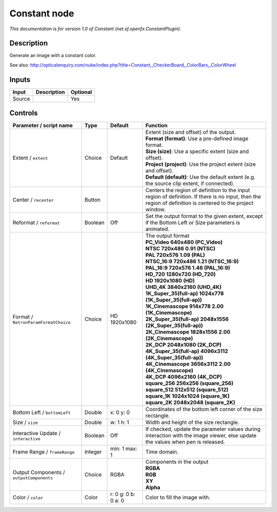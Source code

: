 .. _net.sf.openfx.ConstantPlugin:

.. raw:: html

   <!-- Do not edit this file! It is generated automatically by Natron itself. -->

Constant node
=============

|pluginIcon| 

*This documentation is for version 1.0 of Constant (net.sf.openfx.ConstantPlugin).*

Description
-----------

Generate an image with a constant color.

See also: http://opticalenquiry.com/nuke/index.php?title=Constant,_CheckerBoard,_ColorBars,_ColorWheel

Inputs
------

+--------+-------------+----------+
| Input  | Description | Optional |
+========+=============+==========+
| Source |             | Yes      |
+--------+-------------+----------+

Controls
--------

.. tabularcolumns:: |>{\raggedright}p{0.2\columnwidth}|>{\raggedright}p{0.06\columnwidth}|>{\raggedright}p{0.07\columnwidth}|p{0.63\columnwidth}|

.. cssclass:: longtable

+------------------------------------------+---------+---------------------+------------------------------------------------------------------------------------------------------------------------------------------------------------+
| Parameter / script name                  | Type    | Default             | Function                                                                                                                                                   |
+==========================================+=========+=====================+============================================================================================================================================================+
| Extent / ``extent``                      | Choice  | Default             | | Extent (size and offset) of the output.                                                                                                                  |
|                                          |         |                     | | **Format (format)**: Use a pre-defined image format.                                                                                                     |
|                                          |         |                     | | **Size (size)**: Use a specific extent (size and offset).                                                                                                |
|                                          |         |                     | | **Project (project)**: Use the project extent (size and offset).                                                                                         |
|                                          |         |                     | | **Default (default)**: Use the default extent (e.g. the source clip extent, if connected).                                                               |
+------------------------------------------+---------+---------------------+------------------------------------------------------------------------------------------------------------------------------------------------------------+
| Center / ``recenter``                    | Button  |                     | Centers the region of definition to the input region of definition. If there is no input, then the region of definition is centered to the project window. |
+------------------------------------------+---------+---------------------+------------------------------------------------------------------------------------------------------------------------------------------------------------+
| Reformat / ``reformat``                  | Boolean | Off                 | Set the output format to the given extent, except if the Bottom Left or Size parameters is animated.                                                       |
+------------------------------------------+---------+---------------------+------------------------------------------------------------------------------------------------------------------------------------------------------------+
| Format / ``NatronParamFormatChoice``     | Choice  | HD 1920x1080        | | The output format                                                                                                                                        |
|                                          |         |                     | | **PC_Video 640x480 (PC_Video)**                                                                                                                          |
|                                          |         |                     | | **NTSC 720x486 0.91 (NTSC)**                                                                                                                             |
|                                          |         |                     | | **PAL 720x576 1.09 (PAL)**                                                                                                                               |
|                                          |         |                     | | **NTSC_16:9 720x486 1.21 (NTSC_16:9)**                                                                                                                   |
|                                          |         |                     | | **PAL_16:9 720x576 1.46 (PAL_16:9)**                                                                                                                     |
|                                          |         |                     | | **HD_720 1280x720 (HD_720)**                                                                                                                             |
|                                          |         |                     | | **HD 1920x1080 (HD)**                                                                                                                                    |
|                                          |         |                     | | **UHD_4K 3840x2160 (UHD_4K)**                                                                                                                            |
|                                          |         |                     | | **1K_Super_35(full-ap) 1024x778 (1K_Super_35(full-ap))**                                                                                                 |
|                                          |         |                     | | **1K_Cinemascope 914x778 2.00 (1K_Cinemascope)**                                                                                                         |
|                                          |         |                     | | **2K_Super_35(full-ap) 2048x1556 (2K_Super_35(full-ap))**                                                                                                |
|                                          |         |                     | | **2K_Cinemascope 1828x1556 2.00 (2K_Cinemascope)**                                                                                                       |
|                                          |         |                     | | **2K_DCP 2048x1080 (2K_DCP)**                                                                                                                            |
|                                          |         |                     | | **4K_Super_35(full-ap) 4096x3112 (4K_Super_35(full-ap))**                                                                                                |
|                                          |         |                     | | **4K_Cinemascope 3656x3112 2.00 (4K_Cinemascope)**                                                                                                       |
|                                          |         |                     | | **4K_DCP 4096x2160 (4K_DCP)**                                                                                                                            |
|                                          |         |                     | | **square_256 256x256 (square_256)**                                                                                                                      |
|                                          |         |                     | | **square_512 512x512 (square_512)**                                                                                                                      |
|                                          |         |                     | | **square_1K 1024x1024 (square_1K)**                                                                                                                      |
|                                          |         |                     | | **square_2K 2048x2048 (square_2K)**                                                                                                                      |
+------------------------------------------+---------+---------------------+------------------------------------------------------------------------------------------------------------------------------------------------------------+
| Bottom Left / ``bottomLeft``             | Double  | x: 0 y: 0           | Coordinates of the bottom left corner of the size rectangle.                                                                                               |
+------------------------------------------+---------+---------------------+------------------------------------------------------------------------------------------------------------------------------------------------------------+
| Size / ``size``                          | Double  | w: 1 h: 1           | Width and height of the size rectangle.                                                                                                                    |
+------------------------------------------+---------+---------------------+------------------------------------------------------------------------------------------------------------------------------------------------------------+
| Interactive Update / ``interactive``     | Boolean | Off                 | If checked, update the parameter values during interaction with the image viewer, else update the values when pen is released.                             |
+------------------------------------------+---------+---------------------+------------------------------------------------------------------------------------------------------------------------------------------------------------+
| Frame Range / ``frameRange``             | Integer | min: 1 max: 1       | Time domain.                                                                                                                                               |
+------------------------------------------+---------+---------------------+------------------------------------------------------------------------------------------------------------------------------------------------------------+
| Output Components / ``outputComponents`` | Choice  | RGBA                | | Components in the output                                                                                                                                 |
|                                          |         |                     | | **RGBA**                                                                                                                                                 |
|                                          |         |                     | | **RGB**                                                                                                                                                  |
|                                          |         |                     | | **XY**                                                                                                                                                   |
|                                          |         |                     | | **Alpha**                                                                                                                                                |
+------------------------------------------+---------+---------------------+------------------------------------------------------------------------------------------------------------------------------------------------------------+
| Color / ``color``                        | Color   | r: 0 g: 0 b: 0 a: 0 | Color to fill the image with.                                                                                                                              |
+------------------------------------------+---------+---------------------+------------------------------------------------------------------------------------------------------------------------------------------------------------+

.. |pluginIcon| image:: net.sf.openfx.ConstantPlugin.png
   :width: 10.0%
